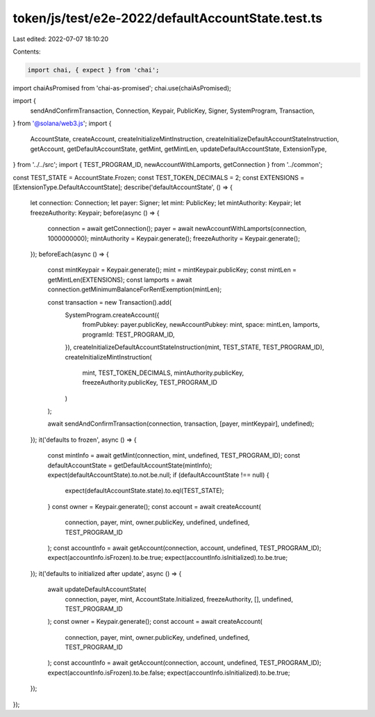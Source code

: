 token/js/test/e2e-2022/defaultAccountState.test.ts
==================================================

Last edited: 2022-07-07 18:10:20

Contents:

.. code-block:: ts

    import chai, { expect } from 'chai';
import chaiAsPromised from 'chai-as-promised';
chai.use(chaiAsPromised);

import {
    sendAndConfirmTransaction,
    Connection,
    Keypair,
    PublicKey,
    Signer,
    SystemProgram,
    Transaction,
} from '@solana/web3.js';
import {
    AccountState,
    createAccount,
    createInitializeMintInstruction,
    createInitializeDefaultAccountStateInstruction,
    getAccount,
    getDefaultAccountState,
    getMint,
    getMintLen,
    updateDefaultAccountState,
    ExtensionType,
} from '../../src';
import { TEST_PROGRAM_ID, newAccountWithLamports, getConnection } from '../common';

const TEST_STATE = AccountState.Frozen;
const TEST_TOKEN_DECIMALS = 2;
const EXTENSIONS = [ExtensionType.DefaultAccountState];
describe('defaultAccountState', () => {
    let connection: Connection;
    let payer: Signer;
    let mint: PublicKey;
    let mintAuthority: Keypair;
    let freezeAuthority: Keypair;
    before(async () => {
        connection = await getConnection();
        payer = await newAccountWithLamports(connection, 1000000000);
        mintAuthority = Keypair.generate();
        freezeAuthority = Keypair.generate();
    });
    beforeEach(async () => {
        const mintKeypair = Keypair.generate();
        mint = mintKeypair.publicKey;
        const mintLen = getMintLen(EXTENSIONS);
        const lamports = await connection.getMinimumBalanceForRentExemption(mintLen);

        const transaction = new Transaction().add(
            SystemProgram.createAccount({
                fromPubkey: payer.publicKey,
                newAccountPubkey: mint,
                space: mintLen,
                lamports,
                programId: TEST_PROGRAM_ID,
            }),
            createInitializeDefaultAccountStateInstruction(mint, TEST_STATE, TEST_PROGRAM_ID),
            createInitializeMintInstruction(
                mint,
                TEST_TOKEN_DECIMALS,
                mintAuthority.publicKey,
                freezeAuthority.publicKey,
                TEST_PROGRAM_ID
            )
        );

        await sendAndConfirmTransaction(connection, transaction, [payer, mintKeypair], undefined);
    });
    it('defaults to frozen', async () => {
        const mintInfo = await getMint(connection, mint, undefined, TEST_PROGRAM_ID);
        const defaultAccountState = getDefaultAccountState(mintInfo);
        expect(defaultAccountState).to.not.be.null;
        if (defaultAccountState !== null) {
            expect(defaultAccountState.state).to.eql(TEST_STATE);
        }
        const owner = Keypair.generate();
        const account = await createAccount(
            connection,
            payer,
            mint,
            owner.publicKey,
            undefined,
            undefined,
            TEST_PROGRAM_ID
        );
        const accountInfo = await getAccount(connection, account, undefined, TEST_PROGRAM_ID);
        expect(accountInfo.isFrozen).to.be.true;
        expect(accountInfo.isInitialized).to.be.true;
    });
    it('defaults to initialized after update', async () => {
        await updateDefaultAccountState(
            connection,
            payer,
            mint,
            AccountState.Initialized,
            freezeAuthority,
            [],
            undefined,
            TEST_PROGRAM_ID
        );
        const owner = Keypair.generate();
        const account = await createAccount(
            connection,
            payer,
            mint,
            owner.publicKey,
            undefined,
            undefined,
            TEST_PROGRAM_ID
        );
        const accountInfo = await getAccount(connection, account, undefined, TEST_PROGRAM_ID);
        expect(accountInfo.isFrozen).to.be.false;
        expect(accountInfo.isInitialized).to.be.true;
    });
});


